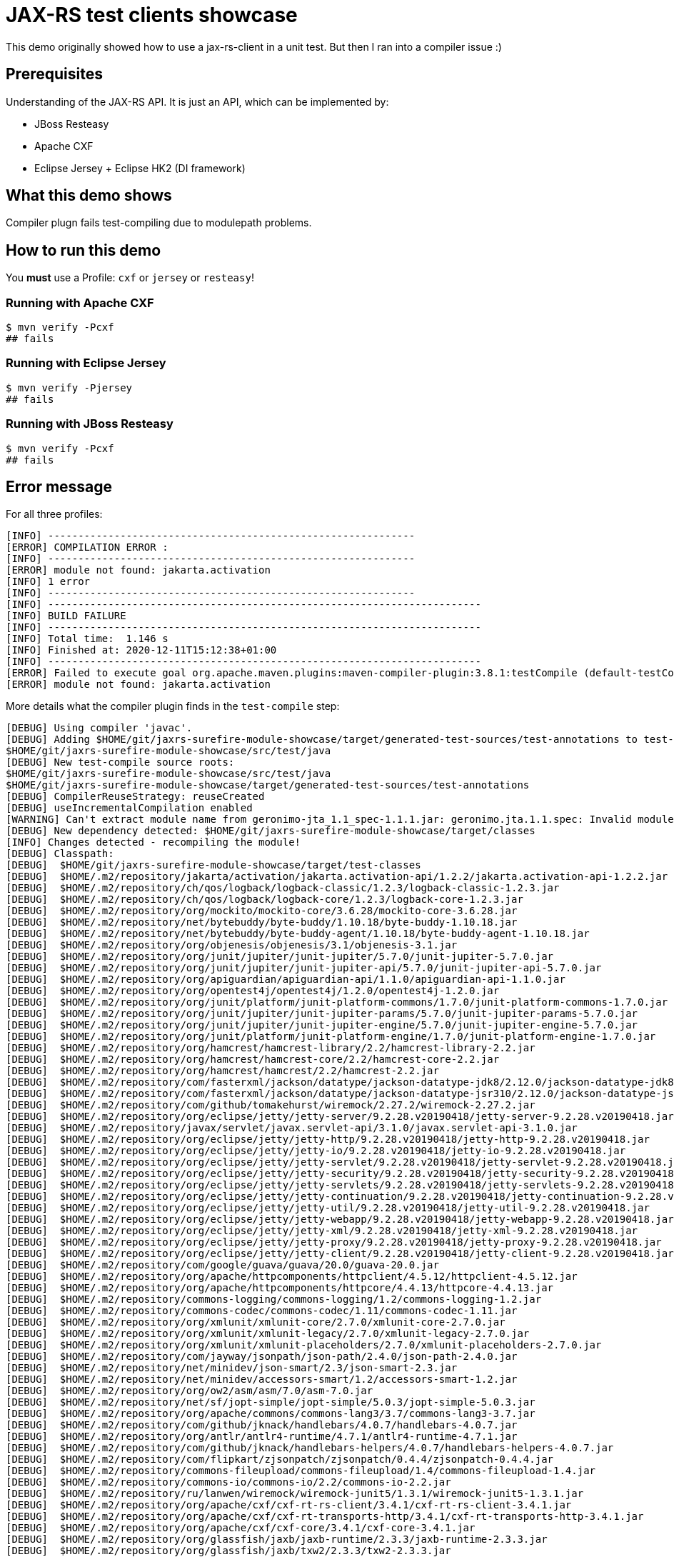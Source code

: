 = JAX-RS test clients showcase

This demo originally showed how to use a jax-rs-client in a unit test.
But then I ran into a compiler issue :)

== Prerequisites

Understanding of the JAX-RS API. It is just an API, which can be implemented by:

* JBoss Resteasy
* Apache CXF
* Eclipse Jersey + Eclipse HK2 (DI framework)

== What this demo shows

Compiler plugn fails test-compiling due to modulepath problems.

== How to run this demo

You *must* use a Profile: `cxf` or `jersey` or `resteasy`!

=== Running with Apache CXF

[source,bash]
----
$ mvn verify -Pcxf
## fails
----

=== Running with Eclipse Jersey

[source,bash]
----
$ mvn verify -Pjersey
## fails
----

=== Running with JBoss Resteasy

[source,bash]
----
$ mvn verify -Pcxf
## fails
----

== Error message

For all three profiles:

[source,maven]
----
[INFO] -------------------------------------------------------------
[ERROR] COMPILATION ERROR :
[INFO] -------------------------------------------------------------
[ERROR] module not found: jakarta.activation
[INFO] 1 error
[INFO] -------------------------------------------------------------
[INFO] ------------------------------------------------------------------------
[INFO] BUILD FAILURE
[INFO] ------------------------------------------------------------------------
[INFO] Total time:  1.146 s
[INFO] Finished at: 2020-12-11T15:12:38+01:00
[INFO] ------------------------------------------------------------------------
[ERROR] Failed to execute goal org.apache.maven.plugins:maven-compiler-plugin:3.8.1:testCompile (default-testCompile) on project surefire-module-test: Compilation failure
[ERROR] module not found: jakarta.activation
----

More details what the compiler plugin finds in the `test-compile` step:

[source,log]
----
[DEBUG] Using compiler 'javac'.
[DEBUG] Adding $HOME/git/jaxrs-surefire-module-showcase/target/generated-test-sources/test-annotations to test-compile source roots:
$HOME/git/jaxrs-surefire-module-showcase/src/test/java
[DEBUG] New test-compile source roots:
$HOME/git/jaxrs-surefire-module-showcase/src/test/java
$HOME/git/jaxrs-surefire-module-showcase/target/generated-test-sources/test-annotations
[DEBUG] CompilerReuseStrategy: reuseCreated
[DEBUG] useIncrementalCompilation enabled
[WARNING] Can't extract module name from geronimo-jta_1.1_spec-1.1.1.jar: geronimo.jta.1.1.spec: Invalid module name: '1' is not a Java identifier
[DEBUG] New dependency detected: $HOME/git/jaxrs-surefire-module-showcase/target/classes
[INFO] Changes detected - recompiling the module!
[DEBUG] Classpath:
[DEBUG]  $HOME/git/jaxrs-surefire-module-showcase/target/test-classes
[DEBUG]  $HOME/.m2/repository/jakarta/activation/jakarta.activation-api/1.2.2/jakarta.activation-api-1.2.2.jar
[DEBUG]  $HOME/.m2/repository/ch/qos/logback/logback-classic/1.2.3/logback-classic-1.2.3.jar
[DEBUG]  $HOME/.m2/repository/ch/qos/logback/logback-core/1.2.3/logback-core-1.2.3.jar
[DEBUG]  $HOME/.m2/repository/org/mockito/mockito-core/3.6.28/mockito-core-3.6.28.jar
[DEBUG]  $HOME/.m2/repository/net/bytebuddy/byte-buddy/1.10.18/byte-buddy-1.10.18.jar
[DEBUG]  $HOME/.m2/repository/net/bytebuddy/byte-buddy-agent/1.10.18/byte-buddy-agent-1.10.18.jar
[DEBUG]  $HOME/.m2/repository/org/objenesis/objenesis/3.1/objenesis-3.1.jar
[DEBUG]  $HOME/.m2/repository/org/junit/jupiter/junit-jupiter/5.7.0/junit-jupiter-5.7.0.jar
[DEBUG]  $HOME/.m2/repository/org/junit/jupiter/junit-jupiter-api/5.7.0/junit-jupiter-api-5.7.0.jar
[DEBUG]  $HOME/.m2/repository/org/apiguardian/apiguardian-api/1.1.0/apiguardian-api-1.1.0.jar
[DEBUG]  $HOME/.m2/repository/org/opentest4j/opentest4j/1.2.0/opentest4j-1.2.0.jar
[DEBUG]  $HOME/.m2/repository/org/junit/platform/junit-platform-commons/1.7.0/junit-platform-commons-1.7.0.jar
[DEBUG]  $HOME/.m2/repository/org/junit/jupiter/junit-jupiter-params/5.7.0/junit-jupiter-params-5.7.0.jar
[DEBUG]  $HOME/.m2/repository/org/junit/jupiter/junit-jupiter-engine/5.7.0/junit-jupiter-engine-5.7.0.jar
[DEBUG]  $HOME/.m2/repository/org/junit/platform/junit-platform-engine/1.7.0/junit-platform-engine-1.7.0.jar
[DEBUG]  $HOME/.m2/repository/org/hamcrest/hamcrest-library/2.2/hamcrest-library-2.2.jar
[DEBUG]  $HOME/.m2/repository/org/hamcrest/hamcrest-core/2.2/hamcrest-core-2.2.jar
[DEBUG]  $HOME/.m2/repository/org/hamcrest/hamcrest/2.2/hamcrest-2.2.jar
[DEBUG]  $HOME/.m2/repository/com/fasterxml/jackson/datatype/jackson-datatype-jdk8/2.12.0/jackson-datatype-jdk8-2.12.0.jar
[DEBUG]  $HOME/.m2/repository/com/fasterxml/jackson/datatype/jackson-datatype-jsr310/2.12.0/jackson-datatype-jsr310-2.12.0.jar
[DEBUG]  $HOME/.m2/repository/com/github/tomakehurst/wiremock/2.27.2/wiremock-2.27.2.jar
[DEBUG]  $HOME/.m2/repository/org/eclipse/jetty/jetty-server/9.2.28.v20190418/jetty-server-9.2.28.v20190418.jar
[DEBUG]  $HOME/.m2/repository/javax/servlet/javax.servlet-api/3.1.0/javax.servlet-api-3.1.0.jar
[DEBUG]  $HOME/.m2/repository/org/eclipse/jetty/jetty-http/9.2.28.v20190418/jetty-http-9.2.28.v20190418.jar
[DEBUG]  $HOME/.m2/repository/org/eclipse/jetty/jetty-io/9.2.28.v20190418/jetty-io-9.2.28.v20190418.jar
[DEBUG]  $HOME/.m2/repository/org/eclipse/jetty/jetty-servlet/9.2.28.v20190418/jetty-servlet-9.2.28.v20190418.jar
[DEBUG]  $HOME/.m2/repository/org/eclipse/jetty/jetty-security/9.2.28.v20190418/jetty-security-9.2.28.v20190418.jar
[DEBUG]  $HOME/.m2/repository/org/eclipse/jetty/jetty-servlets/9.2.28.v20190418/jetty-servlets-9.2.28.v20190418.jar
[DEBUG]  $HOME/.m2/repository/org/eclipse/jetty/jetty-continuation/9.2.28.v20190418/jetty-continuation-9.2.28.v20190418.jar
[DEBUG]  $HOME/.m2/repository/org/eclipse/jetty/jetty-util/9.2.28.v20190418/jetty-util-9.2.28.v20190418.jar
[DEBUG]  $HOME/.m2/repository/org/eclipse/jetty/jetty-webapp/9.2.28.v20190418/jetty-webapp-9.2.28.v20190418.jar
[DEBUG]  $HOME/.m2/repository/org/eclipse/jetty/jetty-xml/9.2.28.v20190418/jetty-xml-9.2.28.v20190418.jar
[DEBUG]  $HOME/.m2/repository/org/eclipse/jetty/jetty-proxy/9.2.28.v20190418/jetty-proxy-9.2.28.v20190418.jar
[DEBUG]  $HOME/.m2/repository/org/eclipse/jetty/jetty-client/9.2.28.v20190418/jetty-client-9.2.28.v20190418.jar
[DEBUG]  $HOME/.m2/repository/com/google/guava/guava/20.0/guava-20.0.jar
[DEBUG]  $HOME/.m2/repository/org/apache/httpcomponents/httpclient/4.5.12/httpclient-4.5.12.jar
[DEBUG]  $HOME/.m2/repository/org/apache/httpcomponents/httpcore/4.4.13/httpcore-4.4.13.jar
[DEBUG]  $HOME/.m2/repository/commons-logging/commons-logging/1.2/commons-logging-1.2.jar
[DEBUG]  $HOME/.m2/repository/commons-codec/commons-codec/1.11/commons-codec-1.11.jar
[DEBUG]  $HOME/.m2/repository/org/xmlunit/xmlunit-core/2.7.0/xmlunit-core-2.7.0.jar
[DEBUG]  $HOME/.m2/repository/org/xmlunit/xmlunit-legacy/2.7.0/xmlunit-legacy-2.7.0.jar
[DEBUG]  $HOME/.m2/repository/org/xmlunit/xmlunit-placeholders/2.7.0/xmlunit-placeholders-2.7.0.jar
[DEBUG]  $HOME/.m2/repository/com/jayway/jsonpath/json-path/2.4.0/json-path-2.4.0.jar
[DEBUG]  $HOME/.m2/repository/net/minidev/json-smart/2.3/json-smart-2.3.jar
[DEBUG]  $HOME/.m2/repository/net/minidev/accessors-smart/1.2/accessors-smart-1.2.jar
[DEBUG]  $HOME/.m2/repository/org/ow2/asm/asm/7.0/asm-7.0.jar
[DEBUG]  $HOME/.m2/repository/net/sf/jopt-simple/jopt-simple/5.0.3/jopt-simple-5.0.3.jar
[DEBUG]  $HOME/.m2/repository/org/apache/commons/commons-lang3/3.7/commons-lang3-3.7.jar
[DEBUG]  $HOME/.m2/repository/com/github/jknack/handlebars/4.0.7/handlebars-4.0.7.jar
[DEBUG]  $HOME/.m2/repository/org/antlr/antlr4-runtime/4.7.1/antlr4-runtime-4.7.1.jar
[DEBUG]  $HOME/.m2/repository/com/github/jknack/handlebars-helpers/4.0.7/handlebars-helpers-4.0.7.jar
[DEBUG]  $HOME/.m2/repository/com/flipkart/zjsonpatch/zjsonpatch/0.4.4/zjsonpatch-0.4.4.jar
[DEBUG]  $HOME/.m2/repository/commons-fileupload/commons-fileupload/1.4/commons-fileupload-1.4.jar
[DEBUG]  $HOME/.m2/repository/commons-io/commons-io/2.2/commons-io-2.2.jar
[DEBUG]  $HOME/.m2/repository/ru/lanwen/wiremock/wiremock-junit5/1.3.1/wiremock-junit5-1.3.1.jar
[DEBUG]  $HOME/.m2/repository/org/apache/cxf/cxf-rt-rs-client/3.4.1/cxf-rt-rs-client-3.4.1.jar
[DEBUG]  $HOME/.m2/repository/org/apache/cxf/cxf-rt-transports-http/3.4.1/cxf-rt-transports-http-3.4.1.jar
[DEBUG]  $HOME/.m2/repository/org/apache/cxf/cxf-core/3.4.1/cxf-core-3.4.1.jar
[DEBUG]  $HOME/.m2/repository/org/glassfish/jaxb/jaxb-runtime/2.3.3/jaxb-runtime-2.3.3.jar
[DEBUG]  $HOME/.m2/repository/org/glassfish/jaxb/txw2/2.3.3/txw2-2.3.3.jar
[DEBUG]  $HOME/.m2/repository/com/sun/istack/istack-commons-runtime/3.0.11/istack-commons-runtime-3.0.11.jar
[DEBUG]  $HOME/.m2/repository/com/fasterxml/woodstox/woodstox-core/6.2.1/woodstox-core-6.2.1.jar
[DEBUG]  $HOME/.m2/repository/org/codehaus/woodstox/stax2-api/4.2.1/stax2-api-4.2.1.jar
[DEBUG]  $HOME/.m2/repository/org/apache/ws/xmlschema/xmlschema-core/2.2.5/xmlschema-core-2.2.5.jar
[DEBUG]  $HOME/.m2/repository/org/apache/cxf/cxf-rt-frontend-jaxrs/3.4.1/cxf-rt-frontend-jaxrs-3.4.1.jar
[DEBUG]  $HOME/.m2/repository/org/apache/cxf/cxf-rt-security/3.4.1/cxf-rt-security-3.4.1.jar
[DEBUG]  $HOME/.m2/repository/jakarta/annotation/jakarta.annotation-api/1.3.5/jakarta.annotation-api-1.3.5.jar
[DEBUG]  $HOME/.m2/repository/jakarta/xml/ws/jakarta.xml.ws-api/2.3.3/jakarta.xml.ws-api-2.3.3.jar
[DEBUG]  $HOME/.m2/repository/jakarta/jws/jakarta.jws-api/2.1.0/jakarta.jws-api-2.1.0.jar
[DEBUG]  $HOME/.m2/repository/jakarta/xml/soap/jakarta.xml.soap-api/1.4.2/jakarta.xml.soap-api-1.4.2.jar
[DEBUG]  $HOME/.m2/repository/com/sun/activation/jakarta.activation/1.2.2/jakarta.activation-1.2.2.jar
[DEBUG]  $HOME/.m2/repository/com/sun/xml/messaging/saaj/saaj-impl/1.5.2/saaj-impl-1.5.2.jar
[DEBUG]  $HOME/.m2/repository/org/jvnet/staxex/stax-ex/1.8.3/stax-ex-1.8.3.jar
[DEBUG]  $HOME/.m2/repository/org/jboss/spec/javax/rmi/jboss-rmi-api_1.0_spec/1.0.6.Final/jboss-rmi-api_1.0_spec-1.0.6.Final.jar
[DEBUG] Modulepath:
[DEBUG]  $HOME/git/jaxrs-surefire-module-showcase/target/classes
[DEBUG]  $HOME/.m2/repository/jakarta/ws/rs/jakarta.ws.rs-api/2.1.6/jakarta.ws.rs-api-2.1.6.jar
[DEBUG]  $HOME/.m2/repository/jakarta/xml/bind/jakarta.xml.bind-api/2.3.3/jakarta.xml.bind-api-2.3.3.jar
[DEBUG]  $HOME/.m2/repository/org/slf4j/slf4j-api/1.7.30/slf4j-api-1.7.30.jar
[DEBUG]  $HOME/.m2/repository/com/fasterxml/jackson/core/jackson-core/2.12.0/jackson-core-2.12.0.jar
[DEBUG]  $HOME/.m2/repository/com/fasterxml/jackson/core/jackson-annotations/2.12.0/jackson-annotations-2.12.0.jar
[DEBUG]  $HOME/.m2/repository/com/fasterxml/jackson/core/jackson-databind/2.12.0/jackson-databind-2.12.0.jar
[DEBUG] Source roots:
[DEBUG]  $HOME/git/jaxrs-surefire-module-showcase/src/test/java
[DEBUG]  $HOME/git/jaxrs-surefire-module-showcase/target/generated-test-sources/test-annotations
----
